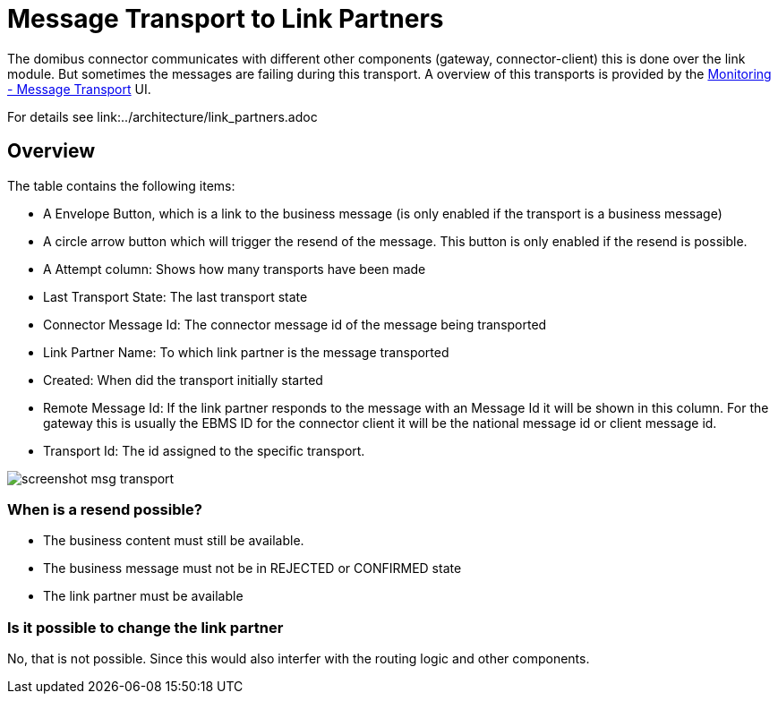 :description: Message Transport to Link Partners Overview Manual
:library: Asciidoctor

:imgdir: ../resources/images/
:imagesdir: ../{imgdir}

= Message Transport to Link Partners

The domibus connector communicates with different other components (gateway, connector-client) this is done over the link module. But sometimes the messages are failing during this transport. A overview of this transports is provided by the link:./monitoring/linktransport[Monitoring - Message Transport] UI.

For details see link:../architecture/link_partners.adoc

== Overview

The table contains the following items:

* A Envelope Button, which is a link to the business message (is only enabled if the transport is a business message)
* A circle arrow button which will trigger the resend of the message. This button is only enabled if the resend is possible.
* A Attempt column: Shows how many transports have been made
* Last Transport State: The last transport state
* Connector Message Id: The connector message id of the message being transported
* Link Partner Name: To which link partner is the message transported
* Created: When did the transport initially started
* Remote Message Id: If the link partner responds to the message with an Message Id it will be shown in this column. For the gateway this is usually the EBMS ID for the connector client it will be the national message id or client message id.
* Transport Id: The id assigned to the specific transport.

image::screenshot_msg_transport.png[]


=== When is a resend possible?

* The business content must still be available.
* The business message must not be in REJECTED or CONFIRMED state
* The link partner must be available

=== Is it possible to change the link partner

No, that is not possible. Since this would also interfer with the
routing logic and other components.



